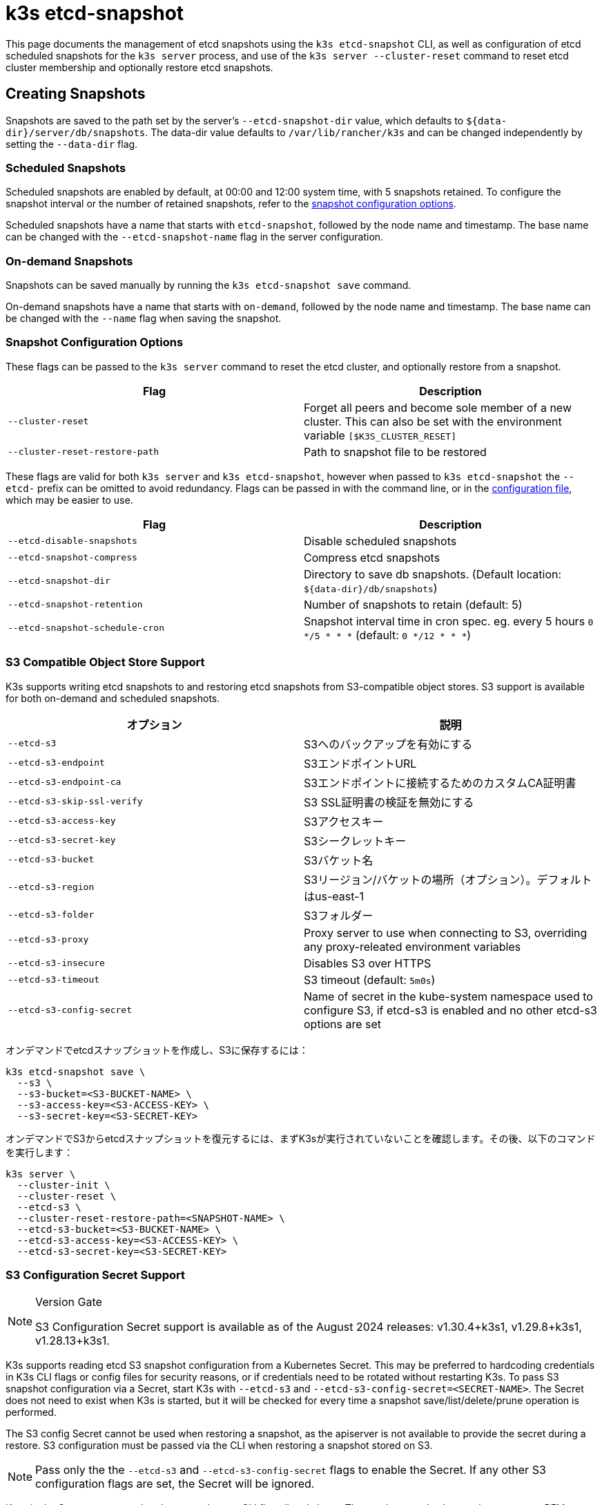 = k3s etcd-snapshot

This page documents the management of etcd snapshots using the `k3s etcd-snapshot` CLI, as well as configuration of etcd scheduled snapshots for the `k3s server` process, and use of the `k3s server --cluster-reset` command to reset etcd cluster membership and optionally restore etcd snapshots.

== Creating Snapshots

Snapshots are saved to the path set by the server's `--etcd-snapshot-dir` value, which defaults to `$\{data-dir}/server/db/snapshots`. The data-dir value defaults to `/var/lib/rancher/k3s` and can be changed independently by setting the `--data-dir` flag.

=== Scheduled Snapshots

Scheduled snapshots are enabled by default, at 00:00 and 12:00 system time, with 5 snapshots retained. To configure the snapshot interval or the number of retained snapshots, refer to the xref:#_snapshot_configuration_options[snapshot configuration options].

Scheduled snapshots have a name that starts with `etcd-snapshot`, followed by the node name and timestamp. The base name can be changed with the `--etcd-snapshot-name` flag in the server configuration.

=== On-demand Snapshots

Snapshots can be saved manually by running the `k3s etcd-snapshot save` command.

On-demand snapshots have a name that starts with `on-demand`, followed by the node name and timestamp. The base name can be changed with the `--name` flag when saving the snapshot.

=== Snapshot Configuration Options

These flags can be passed to the `k3s server` command to reset the etcd cluster, and optionally restore from a snapshot.

|===
| Flag | Description

| `--cluster-reset`
| Forget all peers and become sole member of a new cluster. This can also be set with the environment variable `[$K3S_CLUSTER_RESET]`

| `--cluster-reset-restore-path`
| Path to snapshot file to be restored
|===

These flags are valid for both `k3s server` and `k3s etcd-snapshot`, however when passed to `k3s etcd-snapshot` the `--etcd-` prefix can be omitted to avoid redundancy.
Flags can be passed in with the command line, or in the xref:installation/configuration.adoc#_configuration_file[configuration file], which may be easier to use.

|===
| Flag | Description

| `--etcd-disable-snapshots`
| Disable scheduled snapshots

| `--etcd-snapshot-compress`
| Compress etcd snapshots

| `--etcd-snapshot-dir`
| Directory to save db snapshots. (Default location: `$\{data-dir}/db/snapshots`)

| `--etcd-snapshot-retention`
| Number of snapshots to retain (default: 5)

| `--etcd-snapshot-schedule-cron`
|  Snapshot interval time in cron spec. eg. every 5 hours `0 */5 * * *` (default: `0 */12 * * *`)
|===

=== S3 Compatible Object Store Support

K3s supports writing etcd snapshots to and restoring etcd snapshots from S3-compatible object stores. S3 support is available for both on-demand and scheduled snapshots.

|===
| オプション | 説明

| `--etcd-s3`
| S3へのバックアップを有効にする

| `--etcd-s3-endpoint`
| S3エンドポイントURL

| `--etcd-s3-endpoint-ca`
| S3エンドポイントに接続するためのカスタムCA証明書

| `--etcd-s3-skip-ssl-verify`
| S3 SSL証明書の検証を無効にする

| `--etcd-s3-access-key`
| S3アクセスキー

| `--etcd-s3-secret-key`
| S3シークレットキー

| `--etcd-s3-bucket`
| S3バケット名

| `--etcd-s3-region`
| S3リージョン/バケットの場所（オプション）。デフォルトはus-east-1

| `--etcd-s3-folder`
| S3フォルダー


| `--etcd-s3-proxy`
| Proxy server to use when connecting to S3, overriding any proxy-releated environment variables

| `--etcd-s3-insecure`
| Disables S3 over HTTPS

| `--etcd-s3-timeout`
| S3 timeout (default: `5m0s`)

| `--etcd-s3-config-secret`
| Name of secret in the kube-system namespace used to configure S3, if etcd-s3 is enabled and no other etcd-s3 options are set
|===

オンデマンドでetcdスナップショットを作成し、S3に保存するには：

[,bash]
----
k3s etcd-snapshot save \
  --s3 \
  --s3-bucket=<S3-BUCKET-NAME> \
  --s3-access-key=<S3-ACCESS-KEY> \
  --s3-secret-key=<S3-SECRET-KEY>
----

オンデマンドでS3からetcdスナップショットを復元するには、まずK3sが実行されていないことを確認します。その後、以下のコマンドを実行します：

[,bash]
----
k3s server \
  --cluster-init \
  --cluster-reset \
  --etcd-s3 \
  --cluster-reset-restore-path=<SNAPSHOT-NAME> \
  --etcd-s3-bucket=<S3-BUCKET-NAME> \
  --etcd-s3-access-key=<S3-ACCESS-KEY> \
  --etcd-s3-secret-key=<S3-SECRET-KEY>
----

=== S3 Configuration Secret Support

[NOTE]
.Version Gate
====
S3 Configuration Secret support is available as of the August 2024 releases: v1.30.4+k3s1, v1.29.8+k3s1, v1.28.13+k3s1.
====

K3s supports reading etcd S3 snapshot configuration from a Kubernetes Secret.
This may be preferred to hardcoding credentials in K3s CLI flags or config files for security reasons, or if credentials need to be rotated without restarting K3s.
To pass S3 snapshot configuration via a Secret, start K3s with `--etcd-s3` and `--etcd-s3-config-secret=<SECRET-NAME>`.
The Secret does not need to exist when K3s is started, but it will be checked for every time a snapshot save/list/delete/prune operation is performed.

The S3 config Secret cannot be used when restoring a snapshot, as the apiserver is not available to provide the secret during a restore.
S3 configuration must be passed via the CLI when restoring a snapshot stored on S3.

[NOTE]
====
Pass only the the `--etcd-s3` and `--etcd-s3-config-secret` flags to enable the Secret.  
If any other S3 configuration flags are set, the Secret will be ignored.
====

Keys in the Secret correspond to the `--etcd-s3-*` CLI flags listed above.
The `etcd-s3-endpoint-ca` key accepts a PEM-encoded CA bundle, or the `etcd-s3-endpoint-ca-name` key may be used to specify the name of a ConfigMap in the `kube-system` namespace containing one or more PEM-encoded CA bundles.

[,yaml]
----
apiVersion: v1
kind: Secret
metadata:
  name: k3s-etcd-snapshot-s3-config
  namespace: kube-system
type: etcd.k3s.cattle.io/s3-config-secret
stringData:
  etcd-s3-endpoint: ""
  etcd-s3-endpoint-ca: ""
  etcd-s3-endpoint-ca-name: ""
  etcd-s3-skip-ssl-verify: "false"
  etcd-s3-access-key: "AWS_ACCESS_KEY_ID"
  etcd-s3-secret-key: "AWS_SECRET_ACCESS_KEY"
  etcd-s3-bucket: "bucket"
  etcd-s3-folder: "folder"
  etcd-s3-region: "us-east-1"
  etcd-s3-insecure: "false"
  etcd-s3-timeout: "5m"
  etcd-s3-proxy: ""
----

== Managing Snapshots

k3sは、etcdスナップショットを操作するための一連のサブコマンドをサポートしています。

|===
| サブコマンド | 説明

| delete
| 指定されたスナップショットを削除

| ls, list, l
| スナップショットの一覧表示

| prune
| 設定された保持数を超えるスナップショットを削除

| save
| 即時のetcdスナップショットをトリガー
|===

これらのコマンドは、etcdスナップショットがローカルに保存されている場合でも、S3互換のオブジェクトストアに保存されている場合でも、期待通りに動作します。

etcdスナップショットのサブコマンドに関する追加情報は、``k3s etcd-snapshot --help``を実行して確認してください。

S3からスナップショットを削除します。

[,bash]
----
k3s etcd-snapshot delete          \
  --s3                            \
  --s3-bucket=<S3-BUCKET-NAME>    \
  --s3-access-key=<S3-ACCESS-KEY> \
  --s3-secret-key=<S3-SECRET-KEY> \
  <SNAPSHOT-NAME>
----

デフォルトの保持ポリシー（5）でローカルスナップショットを削除します。``prune``サブコマンドには、デフォルトの保持ポリシーを上書きするための追加フラグ``--snapshot-retention``があります。

[,bash]
----
k3s etcd-snapshot prune
----

[,bash]
----
k3s etcd-snapshot prune --snapshot-retention 10
----

=== ETCDSnapshotFile Custom Resources

[NOTE]
.Version Gate
====
ETCDSnapshotFiles are available as of the November 2023 releases: v1.28.4+k3s2, v1.27.8+k3s2, v1.26.11+k3s2, v1.25.16+k3s4.
====

Snapshots can be viewed remotely using any Kubernetes client by listing or describing cluster-scoped `ETCDSnapshotFile` resources.
Unlike the `k3s etcd-snapshot list` command, which only shows snapshots visible to that node, `ETCDSnapshotFile` resources track all snapshots present on cluster members.

[,console]
----
root@k3s-server-1:~# kubectl get etcdsnapshotfile
NAME                                             SNAPSHOTNAME                        NODE           LOCATION                                                                            SIZE      CREATIONTIME
local-on-demand-k3s-server-1-1730308816-3e9290   on-demand-k3s-server-1-1730308816   k3s-server-1   file:///var/lib/rancher/k3s/server/db/snapshots/on-demand-k3s-server-1-1730308816   2891808   2024-10-30T17:20:16Z
s3-on-demand-k3s-server-1-1730308816-79b15c      on-demand-k3s-server-1-1730308816   s3             s3://etcd/k3s-test/on-demand-k3s-server-1-1730308816                                2891808   2024-10-30T17:20:16Z
----

[,console]
----
root@k3s-server-1:~# kubectl describe etcdsnapshotfile s3-on-demand-k3s-server-1-1730308816-79b15c
Name:         s3-on-demand-k3s-server-1-1730308816-79b15c
Namespace:
Labels:       etcd.k3s.cattle.io/snapshot-storage-node=s3
Annotations:  etcd.k3s.cattle.io/snapshot-token-hash: b4b83cda3099
API Version:  k3s.cattle.io/v1
Kind:         ETCDSnapshotFile
Metadata:
  Creation Timestamp:  2024-10-30T17:20:16Z
  Finalizers:
    wrangler.cattle.io/managed-etcd-snapshots-controller
  Generation:        1
  Resource Version:  790
  UID:               bec9a51c-dbbe-4746-922e-a5136bef53fc
Spec:
  Location:   s3://etcd/k3s-test/on-demand-k3s-server-1-1730308816
  Node Name:  s3
  s3:
    Bucket:           etcd
    Endpoint:         s3.example.com
    Prefix:           k3s-test
    Region:           us-east-1
    Skip SSL Verify:  true
  Snapshot Name:      on-demand-k3s-server-1-1730308816
Status:
  Creation Time:  2024-10-30T17:20:16Z
  Ready To Use:   true
  Size:           2891808
Events:
  Type    Reason               Age   From            Message
  ----    ------               ----  ----            -------
  Normal  ETCDSnapshotCreated  113s  k3s-supervisor  Snapshot on-demand-k3s-server-1-1730308816 saved on S3
----

== Restoring Snapshots

K3s runs through several steps when restoring a snapshot:

. If the snapshot is stored on S3, the file is downloaded into the snapshot directory.
. If the snapshot is compressed, it is decompressed.
. If present, the current etcd database files are moved to `$\{data-dir}/server/db/etcd-old-$TIMESTAMP/`.
. The snapshot's contents are extracted out to disk, and the checksum is verified.
. Etcd is started, and all etcd cluster members except the current node are removed from the cluster.
. CA Certificates and other confidential data are extracted from the datastore and written to disk, for later use.
. The restore is complete, and K3s can be restarted and used normally on the server where the restore was performed.
. (optional) Agents and control-plane servers can be started normally. 
. (optional) Etcd servers can be restarted to rejoin to the cluster after removing old database files.

=== Snapshot Restore Steps

Select the tab below that matches your cluster configuration.

[tabs,sync-group-id=etcdsnap]
======
Single Server::
+
--
. Stop the K3s service:
+
[,bash]
----
systemctl stop k3s
----

. Run `k3s server` with the `--cluster-reset` flag, and `--cluster-reset-restore-path` indicating the path to the snapshot to restore.
   If the snapshot is stored on S3, provide S3 configuration flags (`--etcd-s3`, `--etcd-s3-bucket`, and so on), and give only the filename name of the snapshot as the restore path.
+
[NOTE]
====
Using the `--cluster-reset` flag without specifying a snapshot to restore simply resets the etcd cluster to a single member without restoring a snapshot.
====
+
[,bash]
----
k3s server \
  --cluster-reset \
  --cluster-reset-restore-path=<PATH-TO-SNAPSHOT>
----
+
**Result:** K3s restores the snapshot and resets cluster membership, then prints a message indicating that it is ready to be restarted:  
`Managed etcd cluster membership has been reset, restart without --cluster-reset flag now.`

. Start K3s again:
+
[,bash]
----
systemctl start k3s
----
--

Multiple Servers::
+
--
In this example there are 3 servers, `S1`, `S2`, and `S3`. The snapshot is located on `S1`.

. Stop K3s on all servers:
+
[,bash]
----
systemctl stop k3s
----

. On S1, run `k3s server` with the `--cluster-reset` option, and `--cluster-reset-restore-path` indicating the path to the snapshot to restore.
   If the snapshot is stored on S3, provide S3 configuration flags (`--etcd-s3`, `--etcd-s3-bucket`, and so on), and give only the filename name of the snapshot as the restore path.
+
[NOTE]
====
Using the `--cluster-reset` flag without specifying a snapshot to restore simply resets the etcd cluster to a single member without restoring a snapshot.
====
+
[,bash]
----
k3s server \
  --cluster-reset \
  --cluster-reset-restore-path=<PATH-TO-SNAPSHOT>
----
+
**Result:** K3s restores the snapshot and resets cluster membership, then prints a message indicating that it is ready to be restarted:  
`Managed etcd cluster membership has been reset, restart without --cluster-reset flag now.`  
`Backup and delete $\{datadir}/server/db on each peer etcd server and rejoin the nodes.`

. On S1, start K3s again:
+
[,bash]
----
systemctl start k3s
----

. On S2 and S3, delete the data directory, `/var/lib/rancher/k3s/server/db/`:
+
[,bash]
----
rm -rf /var/lib/rancher/k3s/server/db/
----

. On S2 and S3, start K3s again to join the restored cluster:
+
[,bash]
----
systemctl start k3s
----
--
======
